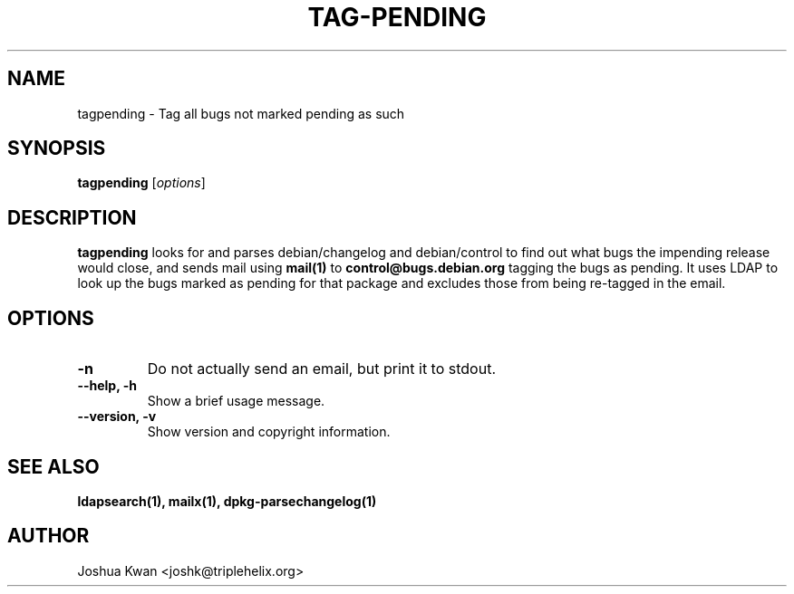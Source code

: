 .TH TAG-PENDING 1 "Debian Utilities" "DEBIAN" \" -*- nroff -*-
.SH NAME
tagpending \- Tag all bugs not marked pending as such
.SH SYNOPSIS
\fBtagpending\fR [\fIoptions\fR] 
.SH DESCRIPTION
\fBtagpending\fR looks for and parses debian/changelog and debian/control
to find out what bugs the impending release would close, and sends mail using
\fBmail(1)\fR to \fBcontrol@bugs.debian.org\fR tagging the bugs as pending. It
uses LDAP to look up the bugs marked as pending for that package and excludes
those from being re-tagged in the email.
.SH OPTIONS
.TP
.B \-n
Do not actually send an email, but print it to stdout.
.TP
.B \-\-help, \-h
Show a brief usage message.
.TP
.B \-\-version, \-v
Show version and copyright information.
.SH "SEE ALSO"
.BR ldapsearch(1),
.BR mailx(1),
.BR dpkg-parsechangelog(1)
.SH AUTHOR
Joshua Kwan <joshk@triplehelix.org>
